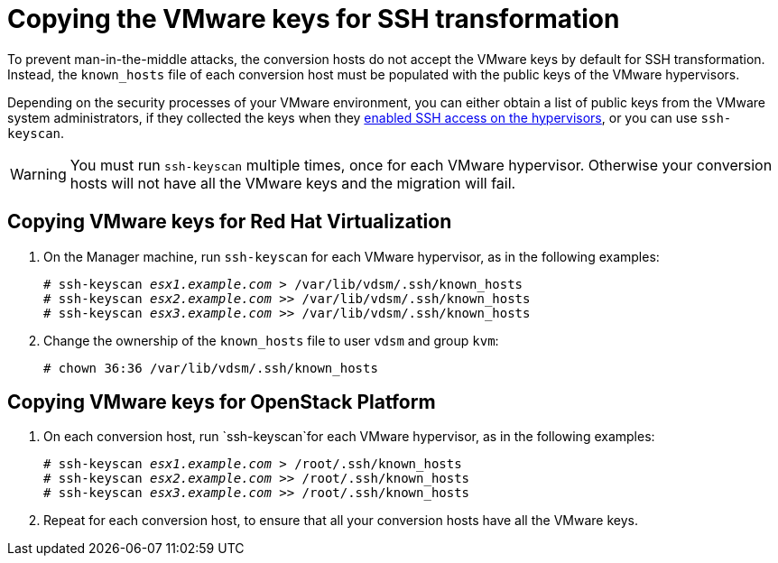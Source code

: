 // Module included in the following assemblies:
// proc_Configuring_the_conversion_hosts_for_transformation.adoc
[id="Copying_the_vmware_keys_to_the_conversion_hosts"]
= Copying the VMware keys for SSH transformation

To prevent man-in-the-middle attacks, the conversion hosts do not accept the VMware keys by default for SSH transformation. Instead, the `known_hosts` file of each conversion host must be populated with the public keys of the VMware hypervisors.

Depending on the security processes of your VMware environment, you can either obtain a list of public keys from the VMware system administrators, if they collected the keys when they xref:Configuring_the_vmware_hypervisors_for_ssh_transformation[enabled SSH access on the hypervisors], or you can use `ssh-keyscan`.

[WARNING]
====
You must run `ssh-keyscan` multiple times, once for each VMware hypervisor. Otherwise your conversion hosts will not have all the VMware keys and the migration will fail.
====

[id="Copying_vmware_keys_for_rhv"]
== Copying VMware keys for Red Hat Virtualization

. On the Manager machine, run `ssh-keyscan` for each VMware hypervisor, as in the following examples:
+
[options="nowrap" subs="+quotes,verbatim"]
----
# ssh-keyscan _esx1.example.com_ > /var/lib/vdsm/.ssh/known_hosts
# ssh-keyscan _esx2.example.com_ >> /var/lib/vdsm/.ssh/known_hosts
# ssh-keyscan _esx3.example.com_ >> /var/lib/vdsm/.ssh/known_hosts
----

. Change the ownership of the `known_hosts` file to user `vdsm` and group `kvm`:
+
----
# chown 36:36 /var/lib/vdsm/.ssh/known_hosts
----

[id="Copying_vmware_keys_for_osp"]
== Copying VMware keys for OpenStack Platform

. On each conversion host, run `ssh-keyscan`for each VMware hypervisor, as in the following examples:
+
[options="nowrap" subs="+quotes,verbatim"]
----
# ssh-keyscan _esx1.example.com_ > /root/.ssh/known_hosts
# ssh-keyscan _esx2.example.com_ >> /root/.ssh/known_hosts
# ssh-keyscan _esx3.example.com_ >> /root/.ssh/known_hosts
----

. Repeat for each conversion host, to ensure that all your conversion hosts have all the VMware keys.
